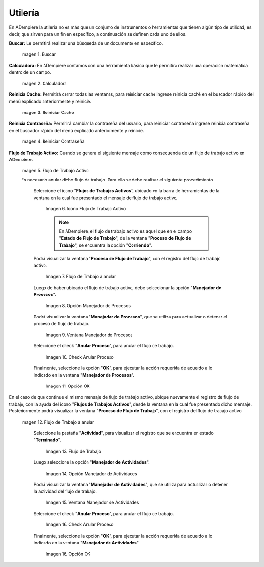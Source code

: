 .. |Buscar| image:: resources/look-for.png
.. |Calculadora| image:: resources/calculator.png
.. |Reiniciar Cache| image:: resources/reset-cache.png
.. |Reiniciar Contraseña| image:: resources/reset-password.png
.. |Flujo de Trabajo Activo| image:: resources/active-workflows.png
.. |icono flujo de trabajo activo| image:: resources/active-workflow-icon.png
.. |ubicar registro a anular| image:: resources/locate-record-to-be-canceled.png
.. |opción manejador de procesos| image:: resources/process-handler-option.png
.. |ventana manejador de procesos| image:: resources/process-manager-window.png
.. |check anular proceso| image:: resources/check-abort-process.png
.. |opción ok| image:: resources/ok-option-to-cancel-active-workflow.png
.. |flujo de trabajo terminado| image:: resources/finished-workflow.png
.. |opción manejador de actividades| image:: resources/activity-manager-option.png
.. |ventana manejador de actividades| image:: resources/activity-manager-window.png
.. |check anular proceso de actividades| image:: resources/check-cancel-activity-process.png
.. |opción ok de actividades| image:: resources/ok-option-of-activities.png

.. _documento/utilería-de-adempiere:

**Utilería**
============

En ADempiere la utilería no es más que un conjunto de instrumentos o herramientas que tienen algún tipo de utilidad, es decir, que sirven para un fin en específico, a continuación se definen cada uno de ellos.

**Buscar:** Le permitirá realizar una búsqueda de un documento en específico.

    |Buscar|

    Imagen 1. Buscar

**Calculadora:** En ADempiere contamos con una herramienta básica que le permitirá realizar una operación matemática dentro de un campo.

    |Calculadora|

    Imagen 2. Calculadora

**Reinicia Cache:** Permitirá cerrar todas las ventanas,	para reiniciar cache ingrese reinicia caché en el buscador rápido del menú explicado anteriormente y reinicie.

    |Reiniciar Cache|

    Imagen 3. Reiniciar Cache

**Reinicia Contraseña:** Permitirá cambiar la contraseña del usuario, para reiniciar contraseña ingrese reinicia contraseña en el buscador rápido del menú explicado anteriormente y reinicie.

    |Reiniciar Contraseña|

    Imagen 4. Reiniciar Contraseña

**Flujo de Trabajo Activo:** Cuando se genera el siguiente mensaje como consecuencia de un flujo de trabajo activo en ADempiere.

    |Flujo de Trabajo Activo|

    Imagen 5. Flujo de Trabajo Activo

    Es necesario anular dicho flujo de trabajo. Para ello se debe realizar el siguiente procedimiento.

     Seleccione el icono "**Flujos de Trabajos Activos**", ubicado en la barra de herramientas de la ventana en la cual fue presentado el mensaje de flujo de trabajo activo.

        |icono flujo de trabajo activo|

        Imagen 6. Icono Flujo de Trabajo Activo

        .. note::

            En ADempiere, el flujo de trabajo activo es aquel que en el campo "**Estado de Flujo de Trabajo**", de la ventana "**Proceso de Flujo de Trabajo**", se encuentra la opción "**Corriendo**".

     Podrá visualizar la ventana "**Proceso de Flujo de Trabajo**", con el registro del flujo de trabajo activo.

        |ubicar registro a anular|

        Imagen 7. Flujo de Trabajo a anular

     Luego de haber ubicado el flujo de trabajo activo, debe seleccionar la opción "**Manejador de Procesos**".

        |opción manejador de procesos|

        Imagen 8. Opción Manejador de Procesos

     Podrá visualizar la ventana "**Manejador de Procesos**", que se utiliza para actualizar o detener el proceso de flujo de trabajo.

        |ventana manejador de procesos|

        Imagen 9. Ventana Manejador de Procesos

     Seleccione el check "**Anular Proceso**", para anular el flujo de trabajo.

        |check anular proceso|

        Imagen 10. Check Anular Proceso

     Finalmente, seleccione la opción "**OK**", para ejecutar la acción requerida de acuerdo a lo indicado en la ventana "**Manejador de Procesos**".

        |opción ok|

        Imagen 11. Opción OK

En el caso de que continue el mismo mensaje de flujo de trabajo activo, ubique nuevamente el registro de flujo de trabajo, con la ayuda del icono "**Flujos de Trabajos Activos**", desde la ventana en la cual fue presentado dicho mensaje. Posteriormente podrá visualizar la ventana "**Proceso de Flujo de Trabajo**", con el registro del flujo de trabajo activo.

    |ubicar registro a anular|

    Imagen 12. Flujo de Trabajo a anular

     Seleccione la pestaña "**Actividad**", para visualizar el registro que se encuentra en estado "**Terminado**".

        |flujo de trabajo terminado|

        Imagen 13. Flujo de Trabajo 

     Luego seleccione la opción "**Manejador de Actividades**".

        |opción manejador de actividades|

        Imagen 14. Opción Manejador de Actividades

     Podrá visualizar la ventana "**Manejador de Actividades**", que se utiliza para actualizar o detener la actividad del flujo de trabajo.

        |ventana manejador de actividades|

        Imagen 15. Ventana Manejador de Actividades

     Seleccione el check "**Anular Proceso**", para anular el flujo de trabajo.

        |check anular proceso de actividades|

        Imagen 16. Check Anular Proceso

     Finalmente, seleccione la opción "**OK**", para ejecutar la acción requerida de acuerdo a lo indicado en la ventana "**Manejador de Actividades**".

        |opción ok de actividades|

        Imagen 16. Opción OK